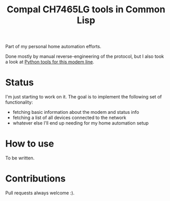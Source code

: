 #+title: Compal CH7465LG tools in Common Lisp
#+startup: hidestars

Part of my personal home automation efforts.

Done mostly by manual reverse-engineering of the protocol, but I also took a look at [[https://github.com/ties/compal_CH7465LG_py][Python tools for this modem line]].

* Status
  I'm just starting to work on it. The goal is to implement the following set of functionality:
  - fetching basic information about the modem and status info
  - fetching a list of all devices connected to the network
  - whatever else I'll end up needing for my home automation setup

* How to use

  To be written.

* Contributions

  Pull requests always welcome :).
